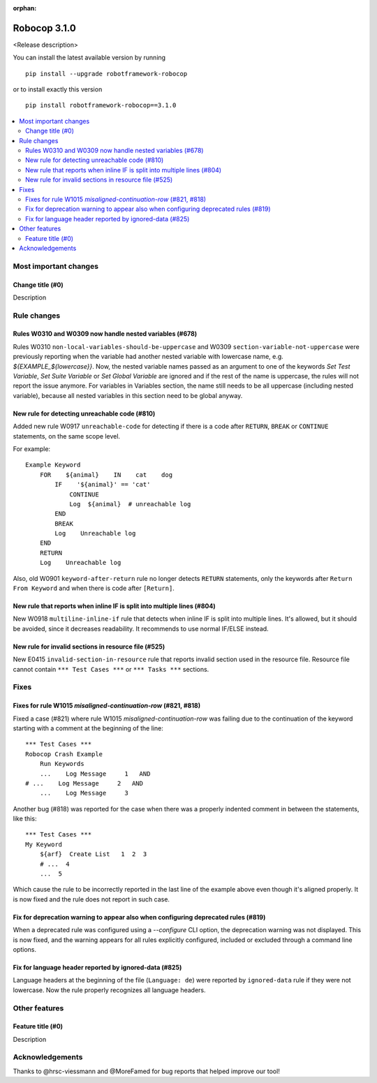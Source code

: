 :orphan:

=============
Robocop 3.1.0
=============

<Release description>

You can install the latest available version by running

::

    pip install --upgrade robotframework-robocop

or to install exactly this version

::

    pip install robotframework-robocop==3.1.0

.. contents::
   :depth: 2
   :local:

Most important changes
======================

Change title (#0)
-----------------------------------------------

Description

Rule changes
============

Rules W0310 and W0309 now handle nested variables (#678)
------------------------------------------------------------------------------------------

Rules W0310 ``non-local-variables-should-be-uppercase`` and W0309 ``section-variable-not-uppercase``
were previously reporting when the variable had another nested variable with lowercase name,
e.g. `${EXAMPLE_${lowercase}}`.
Now, the nested variable names passed as an argument to one of the keywords `Set Test Variable`,
`Set Suite Variable` or `Set Global Variable` are ignored and if the rest of the name is uppercase, the rules
will not report the issue anymore.
For variables in Variables section, the name still needs to be all uppercase (including
nested variable), because all nested variables in this section need to be global anyway.

New rule for detecting unreachable code (#810)
----------------------------------------------

Added new rule W0917 ``unreachable-code`` for detecting if there is a code after
``RETURN``, ``BREAK`` or ``CONTINUE`` statements, on the same scope level.

For example::

    Example Keyword
        FOR    ${animal}    IN    cat    dog
            IF    '${animal}' == 'cat'
                CONTINUE
                Log  ${animal}  # unreachable log
            END
            BREAK
            Log    Unreachable log
        END
        RETURN
        Log    Unreachable log

Also, old W0901 ``keyword-after-return`` rule no longer detects ``RETURN`` statements,
only the keywords after ``Return From Keyword`` and when there is code after ``[Return]``.

New rule that reports when inline IF is split into multiple lines (#804)
------------------------------------------------------------------------

New W0918 ``multiline-inline-if`` rule that detects when inline IF is split into
multiple lines. It's allowed, but it should be avoided, since it decreases readability.
It recommends to use normal IF/ELSE instead.

New rule for invalid sections in resource file (#525)
------------------------------------------------------

New E0415 ``invalid-section-in-resource`` rule that reports invalid section used in the resource file. Resource file
cannot contain ``*** Test Cases ***`` or ``*** Tasks ***`` sections.

Fixes
=====

Fixes for rule W1015 `misaligned-continuation-row` (#821, #818)
---------------------------------------------------------------

Fixed a case (#821) where rule W1015 `misaligned-continuation-row` was failing due to the
continuation of the keyword starting with a comment at the beginning of the line::

    *** Test Cases ***
    Robocop Crash Example
        Run Keywords
        ...    Log Message     1   AND
    # ...    Log Message     2   AND
        ...    Log Message     3

Another bug (#818) was reported for the case when there was a properly indented comment
in between the statements, like this::

    *** Test Cases ***
    My Keyword
        ${arf}  Create List   1  2  3
        # ...  4
        ...  5

Which cause the rule to be incorrectly reported in the last line of the example above
even though it's aligned properly. It is now fixed and the rule does not report in such case.

Fix for deprecation warning to appear also when configuring deprecated rules (#819)
-----------------------------------------------------------------------------------

When a deprecated rule was configured using a `--configure` CLI option, the deprecation
warning was not displayed. This is now fixed, and the warning appears for all rules
explicitly configured, included or excluded through a command line options.

Fix for language header reported by ignored-data (#825)
-------------------------------------------------------

Language headers at the beginning of the file (``Language: de``) were reported by ``ignored-data`` rule if they were
not lowercase.
Now the rule properly recognizes all language headers.

Other features
==============

Feature title (#0)
--------------------------------

Description

Acknowledgements
================

Thanks to @hrsc-viessmann and @MoreFamed for bug reports that helped improve our tool!
